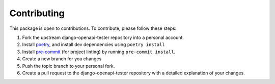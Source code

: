 ************
Contributing
************

This package is open to contributions. To contribute, please follow these steps:

1. Fork the upstream django-openapi-tester repository into a personal account.
2. Install poetry_, and install dev dependencies using ``poetry install``
3. Install pre-commit_ (for project linting) by running ``pre-commit install``.
4. Create a new branch for you changes
5. Push the topic branch to your personal fork.
6. Create a pull request to the django-openapi-tester repository with a detailed explanation of your changes.

.. _poetry: https://python-poetry.org/
.. _pre-commit: https://pre-commit.com/
